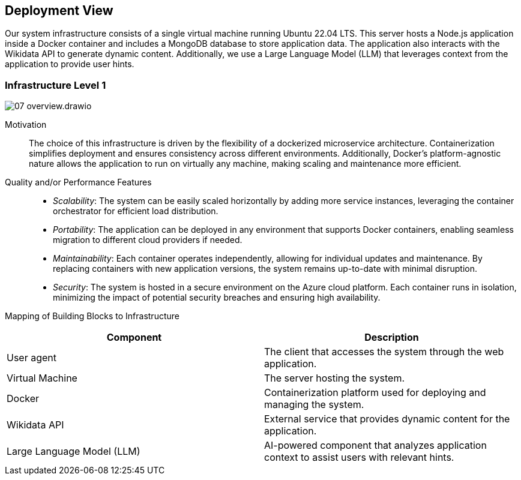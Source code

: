 ifndef::imagesdir[:imagesdir: ../images]

[[section-deployment-view]]

== Deployment View

ifdef::arc42help[]
[role="arc42help"]
****
.Content
The deployment view describes:

 1. technical infrastructure used to execute your system, with infrastructure elements like geographical locations, environments, computers, processors, channels and net topologies as well as other infrastructure elements and

2. mapping of (software) building blocks to that infrastructure elements.

Often systems are executed in different environments, e.g. development environment, test environment, production environment. In such cases you should document all relevant environments.

Especially document a deployment view if your software is executed as distributed system with more than one computer, processor, server or container or when you design and construct your own hardware processors and chips.

From a software perspective it is sufficient to capture only those elements of an infrastructure that are needed to show a deployment of your building blocks. Hardware architects can go beyond that and describe an infrastructure to any level of detail they need to capture.

.Motivation
Software does not run without hardware.
This underlying infrastructure can and will influence a system and/or some
cross-cutting concepts. Therefore, there is a need to know the infrastructure.

.Form

Maybe a highest level deployment diagram is already contained in section 3.2. as
technical context with your own infrastructure as ONE black box. In this section one can
zoom into this black box using additional deployment diagrams:

* UML offers deployment diagrams to express that view. Use it, probably with nested diagrams,
when your infrastructure is more complex.
* When your (hardware) stakeholders prefer other kinds of diagrams rather than a deployment diagram, let them use any kind that is able to show nodes and channels of the infrastructure.


.Further Information

See https://docs.arc42.org/section-7/[Deployment View] in the arc42 documentation.

****
endif::arc42help[]

Our system infrastructure consists of a single virtual machine running Ubuntu 22.04 LTS. This server hosts a Node.js application inside a Docker container and includes a MongoDB database to store application data. The application also interacts with the Wikidata API to generate dynamic content. Additionally, we use a Large Language Model (LLM) that leverages context from the application to provide user hints.

=== Infrastructure Level 1

ifdef::arc42help[]
[role="arc42help"]
****
Describe (usually in a combination of diagrams, tables, and text):

* distribution of a system to multiple locations, environments, computers, processors, .., as well as physical connections between them
* important justifications or motivations for this deployment structure
* quality and/or performance features of this infrastructure
* mapping of software artifacts to elements of this infrastructure

For multiple environments or alternative deployments please copy and adapt this section of arc42 for all relevant environments.
****
endif::arc42help[]

image::07_overview.drawio.png[]

Motivation::

The choice of this infrastructure is driven by the flexibility of a dockerized microservice architecture. Containerization simplifies deployment and ensures consistency across different environments. Additionally, Docker's platform-agnostic nature allows the application to run on virtually any machine, making scaling and maintenance more efficient.

Quality and/or Performance Features::

- _Scalability_: The system can be easily scaled horizontally by adding more service instances, leveraging the container orchestrator for efficient load distribution.

- _Portability_: The application can be deployed in any environment that supports Docker containers, enabling seamless migration to different cloud providers if needed.

- _Maintainability_: Each container operates independently, allowing for individual updates and maintenance. By replacing containers with new application versions, the system remains up-to-date with minimal disruption.

- _Security_: The system is hosted in a secure environment on the Azure cloud platform. Each container runs in isolation, minimizing the impact of potential security breaches and ensuring high availability.

Mapping of Building Blocks to Infrastructure::
|===
| Component | Description

| User agent
| The client that accesses the system through the web application.

| Virtual Machine
| The server hosting the system.

| Docker
| Containerization platform used for deploying and managing the system.

| Wikidata API
| External service that provides dynamic content for the application.

| Large Language Model (LLM)
| AI-powered component that analyzes application context to assist users with relevant hints.

|===